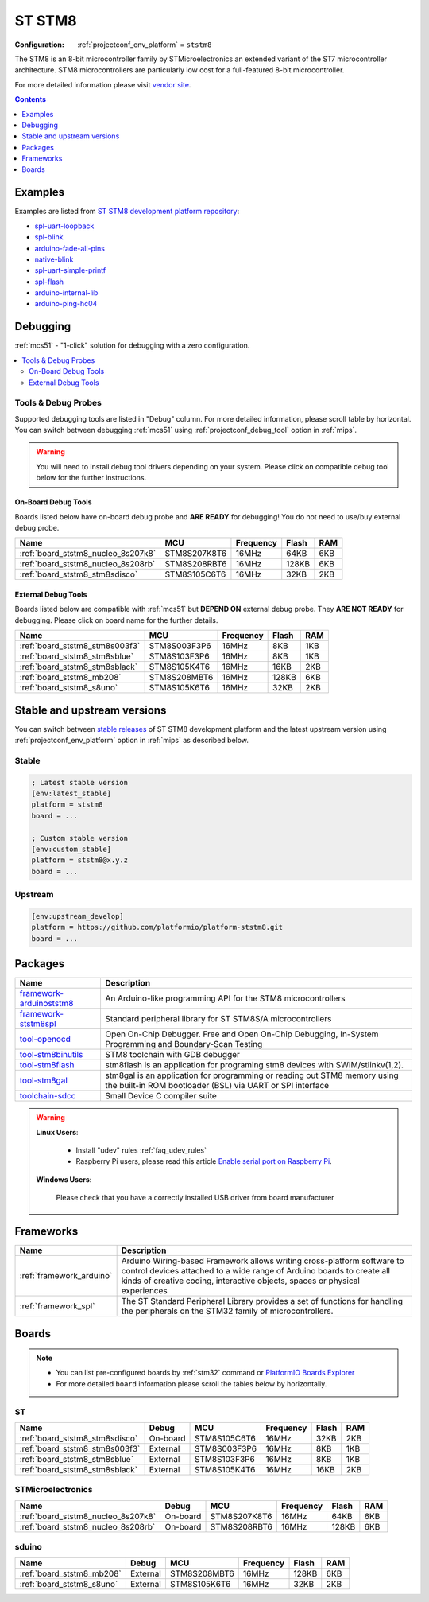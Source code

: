 
.. _platform_ststm8:

ST STM8
=======

:Configuration:
  :ref:`projectconf_env_platform` = ``ststm8``

The STM8 is an 8-bit microcontroller family by STMicroelectronics an extended variant of the ST7 microcontroller architecture. STM8 microcontrollers are particularly low cost for a full-featured 8-bit microcontroller.

For more detailed information please visit `vendor site <https://www.st.com/en/microcontrollers/stm8-8-bit-mcus.html?utm_source=platformio.org&utm_medium=docs>`_.

.. contents:: Contents
    :local:
    :depth: 1


Examples
--------

Examples are listed from `ST STM8 development platform repository <https://github.com/platformio/platform-ststm8/tree/master/examples?utm_source=platformio.org&utm_medium=docs>`_:

* `spl-uart-loopback <https://github.com/platformio/platform-ststm8/tree/master/examples/spl-uart-loopback?utm_source=platformio.org&utm_medium=docs>`_
* `spl-blink <https://github.com/platformio/platform-ststm8/tree/master/examples/spl-blink?utm_source=platformio.org&utm_medium=docs>`_
* `arduino-fade-all-pins <https://github.com/platformio/platform-ststm8/tree/master/examples/arduino-fade-all-pins?utm_source=platformio.org&utm_medium=docs>`_
* `native-blink <https://github.com/platformio/platform-ststm8/tree/master/examples/native-blink?utm_source=platformio.org&utm_medium=docs>`_
* `spl-uart-simple-printf <https://github.com/platformio/platform-ststm8/tree/master/examples/spl-uart-simple-printf?utm_source=platformio.org&utm_medium=docs>`_
* `spl-flash <https://github.com/platformio/platform-ststm8/tree/master/examples/spl-flash?utm_source=platformio.org&utm_medium=docs>`_
* `arduino-internal-lib <https://github.com/platformio/platform-ststm8/tree/master/examples/arduino-internal-lib?utm_source=platformio.org&utm_medium=docs>`_
* `arduino-ping-hc04 <https://github.com/platformio/platform-ststm8/tree/master/examples/arduino-ping-hc04?utm_source=platformio.org&utm_medium=docs>`_

Debugging
---------

:ref:`mcs51` - "1-click" solution for debugging with a zero configuration.

.. contents::
    :local:


Tools & Debug Probes
~~~~~~~~~~~~~~~~~~~~

Supported debugging tools are listed in "Debug" column. For more detailed
information, please scroll table by horizontal.
You can switch between debugging :ref:`mcs51` using
:ref:`projectconf_debug_tool` option in :ref:`mips`.

.. warning::
    You will need to install debug tool drivers depending on your system.
    Please click on compatible debug tool below for the further instructions.


On-Board Debug Tools
^^^^^^^^^^^^^^^^^^^^

Boards listed below have on-board debug probe and **ARE READY** for debugging!
You do not need to use/buy external debug probe.


.. list-table::
    :header-rows:  1

    * - Name
      - MCU
      - Frequency
      - Flash
      - RAM
    * - :ref:`board_ststm8_nucleo_8s207k8`
      - STM8S207K8T6
      - 16MHz
      - 64KB
      - 6KB
    * - :ref:`board_ststm8_nucleo_8s208rb`
      - STM8S208RBT6
      - 16MHz
      - 128KB
      - 6KB
    * - :ref:`board_ststm8_stm8sdisco`
      - STM8S105C6T6
      - 16MHz
      - 32KB
      - 2KB


External Debug Tools
^^^^^^^^^^^^^^^^^^^^

Boards listed below are compatible with :ref:`mcs51` but **DEPEND ON**
external debug probe. They **ARE NOT READY** for debugging.
Please click on board name for the further details.


.. list-table::
    :header-rows:  1

    * - Name
      - MCU
      - Frequency
      - Flash
      - RAM
    * - :ref:`board_ststm8_stm8s003f3`
      - STM8S003F3P6
      - 16MHz
      - 8KB
      - 1KB
    * - :ref:`board_ststm8_stm8sblue`
      - STM8S103F3P6
      - 16MHz
      - 8KB
      - 1KB
    * - :ref:`board_ststm8_stm8sblack`
      - STM8S105K4T6
      - 16MHz
      - 16KB
      - 2KB
    * - :ref:`board_ststm8_mb208`
      - STM8S208MBT6
      - 16MHz
      - 128KB
      - 6KB
    * - :ref:`board_ststm8_s8uno`
      - STM8S105K6T6
      - 16MHz
      - 32KB
      - 2KB


Stable and upstream versions
----------------------------

You can switch between `stable releases <https://github.com/platformio/platform-ststm8/releases>`__
of ST STM8 development platform and the latest upstream version using
:ref:`projectconf_env_platform` option in :ref:`mips` as described below.

Stable
~~~~~~

.. code-block:: ini

    ; Latest stable version
    [env:latest_stable]
    platform = ststm8
    board = ...

    ; Custom stable version
    [env:custom_stable]
    platform = ststm8@x.y.z
    board = ...

Upstream
~~~~~~~~

.. code-block:: ini

    [env:upstream_develop]
    platform = https://github.com/platformio/platform-ststm8.git
    board = ...


Packages
--------

.. list-table::
    :header-rows:  1

    * - Name
      - Description

    * - `framework-arduinoststm8 <https://tenbaht.github.io/sduino/?utm_source=platformio.org&utm_medium=docs>`__
      - An Arduino-like programming API for the STM8 microcontrollers

    * - `framework-ststm8spl <https://www.st.com/en/embedded-software/stsw-stm8069.html?utm_source=platformio.org&utm_medium=docs>`__
      - Standard peripheral library for ST STM8S/A microcontrollers

    * - `tool-openocd <http://openocd.org?utm_source=platformio.org&utm_medium=docs>`__
      - Open On-Chip Debugger. Free and Open On-Chip Debugging, In-System Programming and Boundary-Scan Testing

    * - `tool-stm8binutils <https://stm8-binutils-gdb.sourceforge.io/?utm_source=platformio.org&utm_medium=docs>`__
      - STM8 toolchain with GDB debugger

    * - `tool-stm8flash <https://github.com/vdudouyt/stm8flash.git?utm_source=platformio.org&utm_medium=docs>`__
      - stm8flash is an application for programing stm8 devices with SWIM/stlinkv(1,2).

    * - `tool-stm8gal <https://github.com/gicking/stm8gal.git?utm_source=platformio.org&utm_medium=docs>`__
      - stm8gal is an application for programming or reading out STM8 memory using the built-in ROM bootloader (BSL) via UART or SPI interface

    * - `toolchain-sdcc <http://sdcc.sourceforge.net?utm_source=platformio.org&utm_medium=docs>`__
      - Small Device C compiler suite

.. warning::
    **Linux Users**:

        * Install "udev" rules :ref:`faq_udev_rules`
        * Raspberry Pi users, please read this article
          `Enable serial port on Raspberry Pi <https://hallard.me/enable-serial-port-on-raspberry-pi/>`__.


    **Windows Users:**

        Please check that you have a correctly installed USB driver from board
        manufacturer


Frameworks
----------
.. list-table::
    :header-rows:  1

    * - Name
      - Description

    * - :ref:`framework_arduino`
      - Arduino Wiring-based Framework allows writing cross-platform software to control devices attached to a wide range of Arduino boards to create all kinds of creative coding, interactive objects, spaces or physical experiences

    * - :ref:`framework_spl`
      - The ST Standard Peripheral Library provides a set of functions for handling the peripherals on the STM32 family of microcontrollers.

Boards
------

.. note::
    * You can list pre-configured boards by :ref:`stm32` command or
      `PlatformIO Boards Explorer <https://www.soc.xin/boards>`_
    * For more detailed ``board`` information please scroll the tables below by
      horizontally.

ST
~~

.. list-table::
    :header-rows:  1

    * - Name
      - Debug
      - MCU
      - Frequency
      - Flash
      - RAM
    * - :ref:`board_ststm8_stm8sdisco`
      - On-board
      - STM8S105C6T6
      - 16MHz
      - 32KB
      - 2KB
    * - :ref:`board_ststm8_stm8s003f3`
      - External
      - STM8S003F3P6
      - 16MHz
      - 8KB
      - 1KB
    * - :ref:`board_ststm8_stm8sblue`
      - External
      - STM8S103F3P6
      - 16MHz
      - 8KB
      - 1KB
    * - :ref:`board_ststm8_stm8sblack`
      - External
      - STM8S105K4T6
      - 16MHz
      - 16KB
      - 2KB

STMicroelectronics
~~~~~~~~~~~~~~~~~~

.. list-table::
    :header-rows:  1

    * - Name
      - Debug
      - MCU
      - Frequency
      - Flash
      - RAM
    * - :ref:`board_ststm8_nucleo_8s207k8`
      - On-board
      - STM8S207K8T6
      - 16MHz
      - 64KB
      - 6KB
    * - :ref:`board_ststm8_nucleo_8s208rb`
      - On-board
      - STM8S208RBT6
      - 16MHz
      - 128KB
      - 6KB

sduino
~~~~~~

.. list-table::
    :header-rows:  1

    * - Name
      - Debug
      - MCU
      - Frequency
      - Flash
      - RAM
    * - :ref:`board_ststm8_mb208`
      - External
      - STM8S208MBT6
      - 16MHz
      - 128KB
      - 6KB
    * - :ref:`board_ststm8_s8uno`
      - External
      - STM8S105K6T6
      - 16MHz
      - 32KB
      - 2KB
